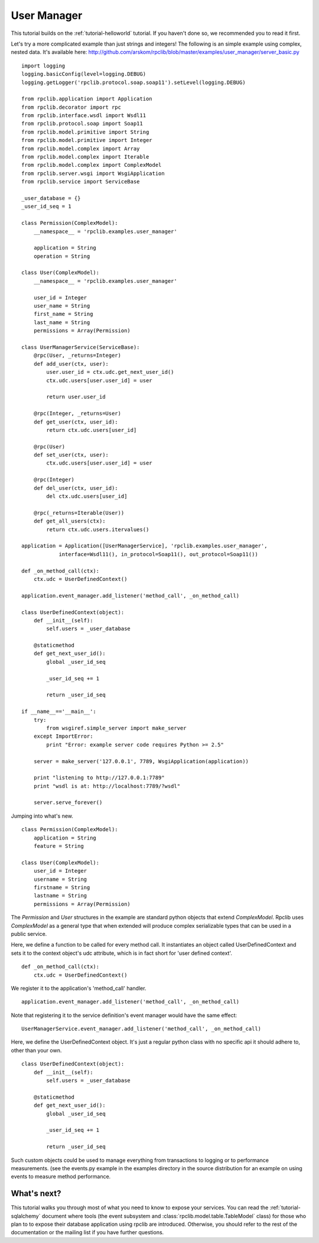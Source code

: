 
.. _manual-user-manager:

User Manager
============

This tutorial builds on the :ref:`tutorial-helloworld` tutorial. If you haven't
done so, we recommended you to read it first.

Let's try a more complicated example than just strings and integers!
The following is an simple example using complex, nested data. It's available
here: http://github.com/arskom/rpclib/blob/master/examples/user_manager/server_basic.py
::

    import logging
    logging.basicConfig(level=logging.DEBUG)
    logging.getLogger('rpclib.protocol.soap.soap11').setLevel(logging.DEBUG)

    from rpclib.application import Application
    from rpclib.decorator import rpc
    from rpclib.interface.wsdl import Wsdl11
    from rpclib.protocol.soap import Soap11
    from rpclib.model.primitive import String
    from rpclib.model.primitive import Integer
    from rpclib.model.complex import Array
    from rpclib.model.complex import Iterable
    from rpclib.model.complex import ComplexModel
    from rpclib.server.wsgi import WsgiApplication
    from rpclib.service import ServiceBase

    _user_database = {}
    _user_id_seq = 1

    class Permission(ComplexModel):
        __namespace__ = 'rpclib.examples.user_manager'

        application = String
        operation = String

    class User(ComplexModel):
        __namespace__ = 'rpclib.examples.user_manager'

        user_id = Integer
        user_name = String
        first_name = String
        last_name = String
        permissions = Array(Permission)

    class UserManagerService(ServiceBase):
        @rpc(User, _returns=Integer)
        def add_user(ctx, user):
            user.user_id = ctx.udc.get_next_user_id()
            ctx.udc.users[user.user_id] = user

            return user.user_id

        @rpc(Integer, _returns=User)
        def get_user(ctx, user_id):
            return ctx.udc.users[user_id]

        @rpc(User)
        def set_user(ctx, user):
            ctx.udc.users[user.user_id] = user

        @rpc(Integer)
        def del_user(ctx, user_id):
            del ctx.udc.users[user_id]

        @rpc(_returns=Iterable(User))
        def get_all_users(ctx):
            return ctx.udc.users.itervalues()

    application = Application([UserManagerService], 'rpclib.examples.user_manager',
                interface=Wsdl11(), in_protocol=Soap11(), out_protocol=Soap11())

    def _on_method_call(ctx):
        ctx.udc = UserDefinedContext()

    application.event_manager.add_listener('method_call', _on_method_call)

    class UserDefinedContext(object):
        def __init__(self):
            self.users = _user_database

        @staticmethod
        def get_next_user_id():
            global _user_id_seq

            _user_id_seq += 1

            return _user_id_seq

    if __name__=='__main__':
        try:
            from wsgiref.simple_server import make_server
        except ImportError:
            print "Error: example server code requires Python >= 2.5"

        server = make_server('127.0.0.1', 7789, WsgiApplication(application))

        print "listening to http://127.0.0.1:7789"
        print "wsdl is at: http://localhost:7789/?wsdl"

        server.serve_forever()

Jumping into what's new. ::

    class Permission(ComplexModel):
        application = String
        feature = String

    class User(ComplexModel):
        user_id = Integer
        username = String
        firstname = String
        lastname = String
        permissions = Array(Permission)

The `Permission` and `User` structures in the example are standard python
objects that extend `ComplexModel`.  Rpclib uses `ComplexModel` as a general
type that when extended will produce complex serializable types that can be used
in a public service.

Here, we define a function to be called for every method call. It instantiates
an object called UserDefinedContext and sets it to the context object's udc
attribute, which is in fact short for 'user defined context'. ::

    def _on_method_call(ctx):
        ctx.udc = UserDefinedContext()

We register it to the application's 'method_call' handler. ::

    application.event_manager.add_listener('method_call', _on_method_call)

Note that registering it to the service definition's event manager would have
the same effect: ::

    UserManagerService.event_manager.add_listener('method_call', _on_method_call)

Here, we define the UserDefinedContext object. It's just a regular python class
with no specific api it should adhere to, other than your own. ::

    class UserDefinedContext(object):
        def __init__(self):
            self.users = _user_database

        @staticmethod
        def get_next_user_id():
            global _user_id_seq

            _user_id_seq += 1

            return _user_id_seq

Such custom objects could be used to manage everything from transactions to
logging or to performance measurements. (see the events.py example in the
examples directory in the source distribution for an example on using events to
measure method performance.

What's next?
------------

This tutorial walks you through most of what you need to know to expose your
services. You can read the :ref:`tutorial-sqlalchemy` document where tools
(the event subsystem and :class:`rpclib.model.table.TableModel` class) for those
who plan to to expose their database application using rpclib are introduced.
Otherwise, you should refer to the rest of the documentation or the mailing
list if you have further questions.
